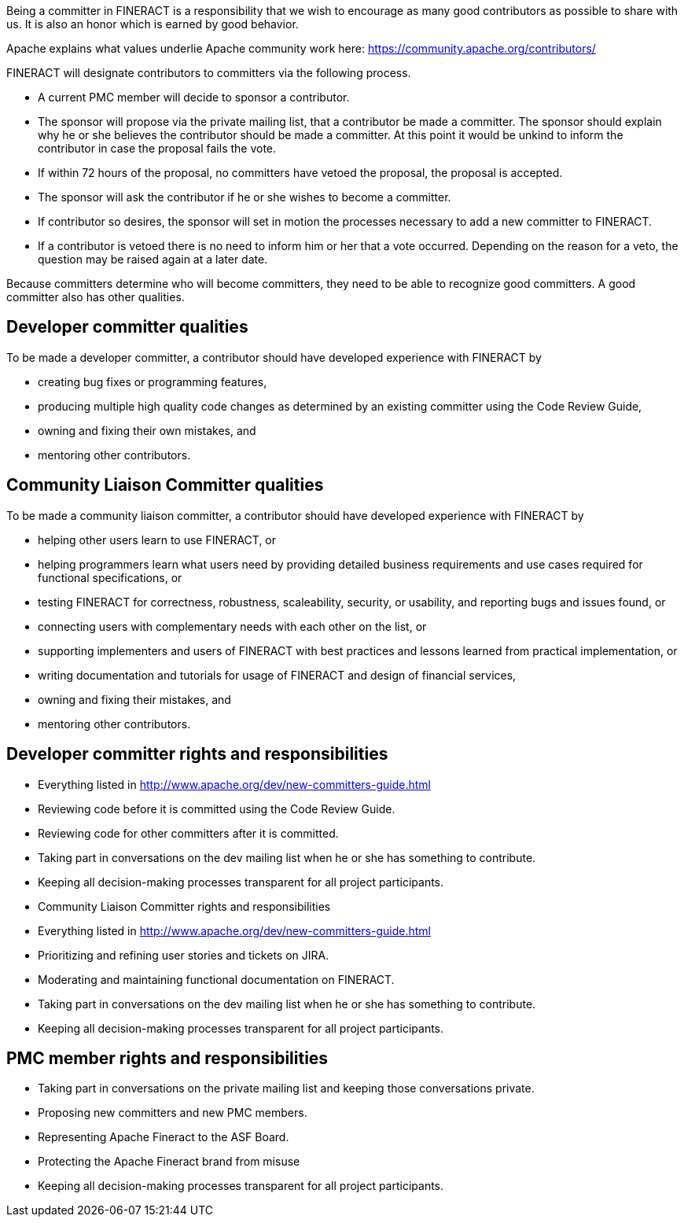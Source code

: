 Being a committer in FINERACT is a responsibility that we wish to encourage as many good contributors as possible to share with us.  It is also an honor which is earned by good behavior.

Apache explains what values underlie Apache community work here: https://community.apache.org/contributors/

FINERACT will designate contributors to committers via the following process.

* A current PMC member will decide to sponsor a contributor.
* The sponsor will propose via the private mailing list, that a contributor be made a committer. The sponsor should explain why he or she believes the contributor should be made a committer.  At this point it would be unkind to inform the contributor in case the proposal fails the vote.
* If within 72 hours of the proposal, no committers have vetoed the proposal, the proposal is accepted.
* The sponsor will ask the contributor if he or she wishes to become a committer.
* If contributor so desires, the sponsor will set in motion the processes necessary to add a new committer to FINERACT.
* If a contributor is vetoed there is no need to inform him or her that a vote occurred.  Depending on the reason for a veto, the question may be raised again at a later date.

Because committers determine who will become committers, they need to be able to recognize good committers.  A good committer also has other qualities.

== Developer committer qualities

To be made a developer committer, a contributor should have developed experience with FINERACT by

* creating bug fixes or programming features,
* producing multiple high quality code changes as determined by an existing committer using the Code Review Guide,
* owning and fixing their own mistakes, and
* mentoring other contributors.

== Community Liaison Committer qualities

To be made a community liaison committer, a contributor should have developed experience with FINERACT by

* helping other users learn to use FINERACT, or
* helping programmers learn what users need by providing detailed business requirements and use cases required for functional specifications, or
* testing FINERACT for correctness, robustness, scaleability, security, or usability, and reporting bugs and issues found, or
* connecting users with complementary needs with each other on the list, or
* supporting implementers and users of FINERACT with best practices and lessons learned from practical implementation, or
* writing documentation and tutorials for usage of FINERACT and design of financial services,
* owning and fixing their mistakes, and
* mentoring other contributors.

== Developer committer rights and responsibilities

* Everything listed in http://www.apache.org/dev/new-committers-guide.html
* Reviewing code before it is committed using the Code Review Guide.
* Reviewing code for other committers after it is committed.
* Taking part in conversations on the dev mailing list when he or she has something to contribute.
* Keeping all decision-making processes transparent for all project participants.
* Community Liaison Committer rights and responsibilities
* Everything listed in http://www.apache.org/dev/new-committers-guide.html
* Prioritizing and refining user stories and tickets on JIRA. 
* Moderating and maintaining functional documentation on FINERACT.
* Taking part in conversations on the dev mailing list when he or she has something to contribute.
* Keeping all decision-making processes transparent for all project participants.

== PMC member rights and responsibilities

* Taking part in conversations on the private mailing list and keeping those conversations private.
* Proposing new committers and new PMC members.
* Representing Apache Fineract to the ASF Board.
* Protecting the Apache Fineract brand from misuse
* Keeping all decision-making processes transparent for all project participants.
